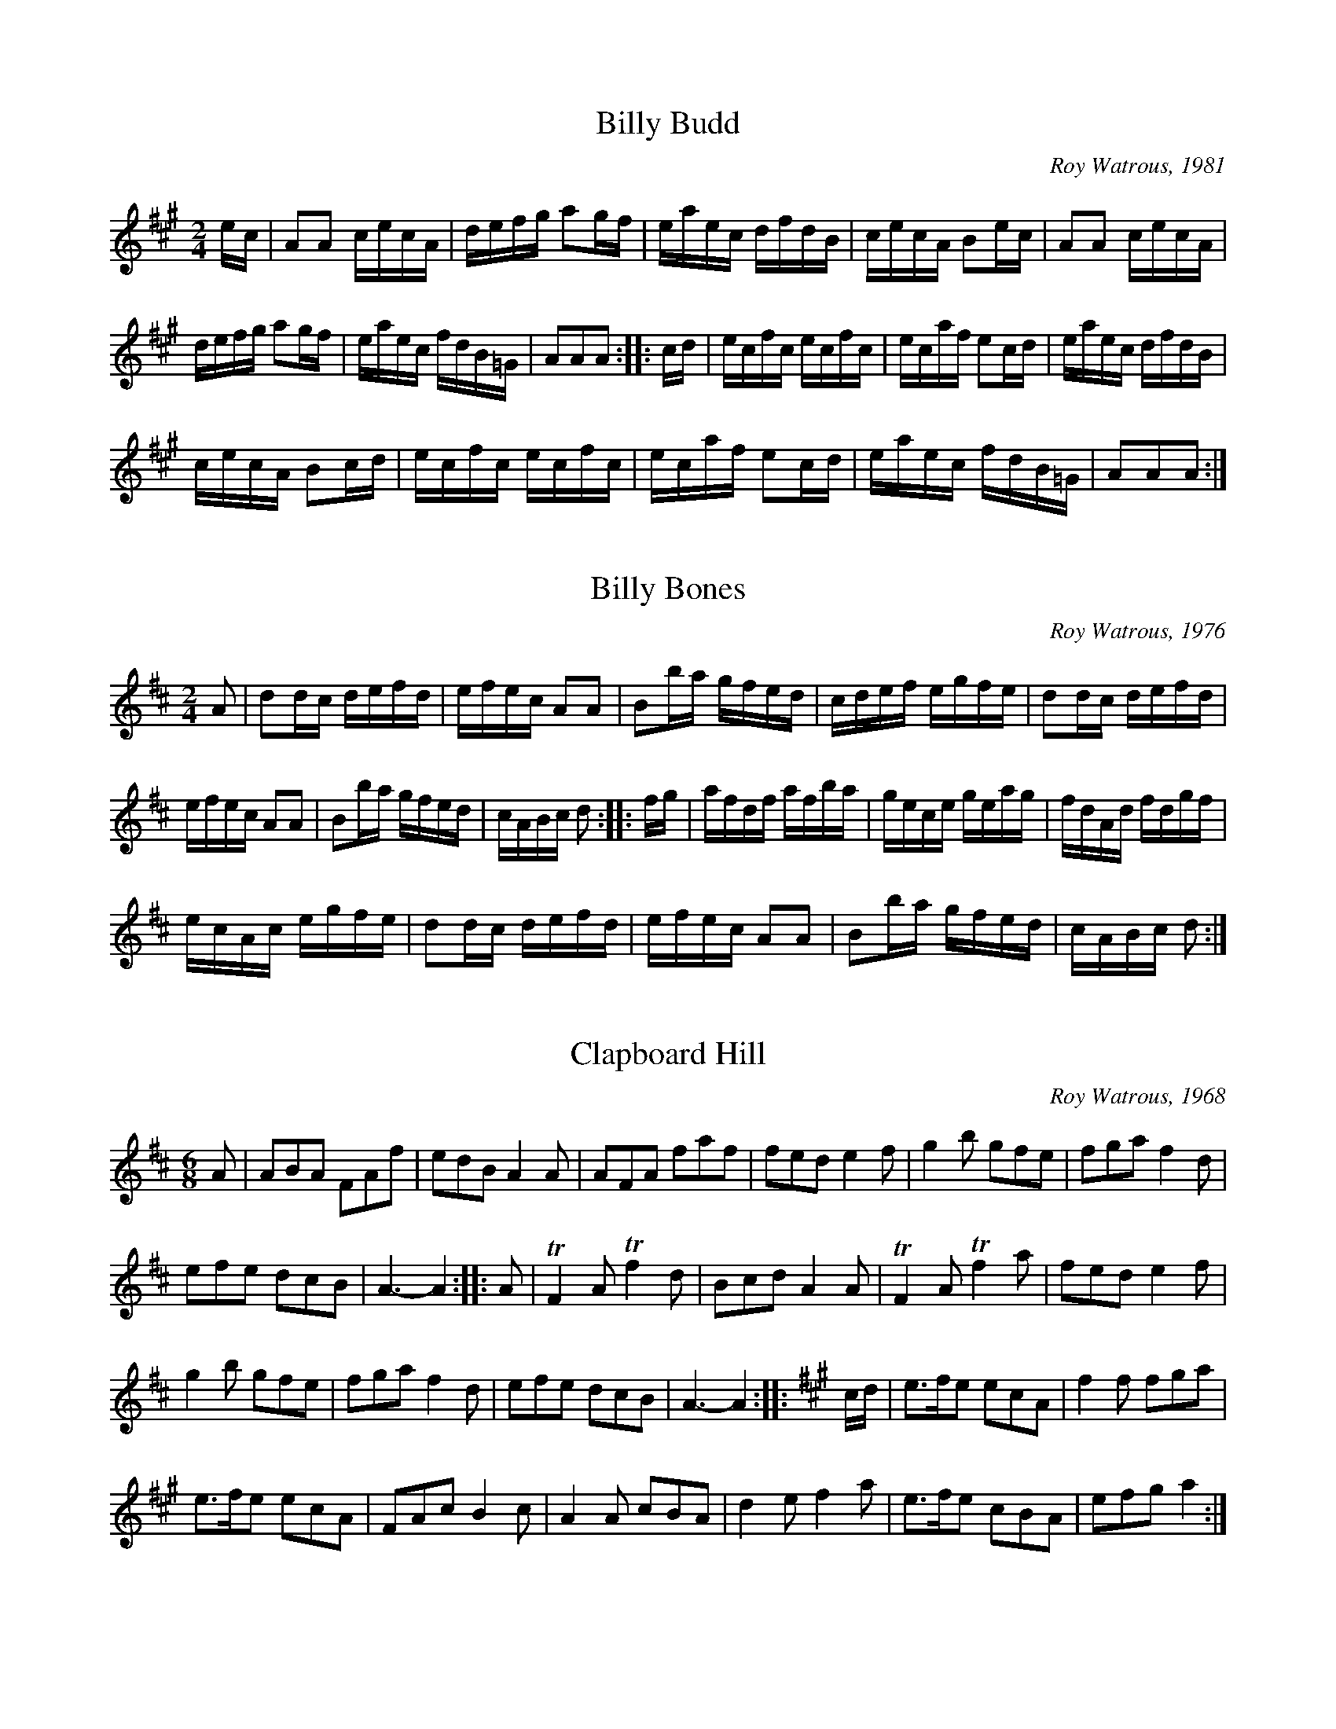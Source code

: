 
%%pagesize 28.00cm
%%printtempo no

X:1
T:Billy Budd
C:Roy Watrous, 1981
M:2/4
L:1/16
Q:1/4=90
K:A
%%MIDI program 72
%%MIDI transpose 8
ec|A2A2 cecA|defg a2gf|eaec dfdB|cecA B2ec|A2A2 cecA|
defg a2gf|eaec fdB=G|A2A2A2::cd|ecfc ecfc|ecaf e2cd|eaec dfdB|
cecA B2cd|ecfc ecfc|ecaf e2cd|eaec fdB=G|A2A2A2:|]

X:2
T:Billy Bones
C:Roy Watrous, 1976
M:2/4
L:1/16
Q:1/4=90
K:D
%%MIDI program 72
%%MIDI transpose 8
A2|d2dc defd|efec A2A2|B2ba gfed|cdef egfe|d2dc defd|
efec A2A2|B2ba gfed|cABc d2::fg|afdf afba|gece geag|fdAd fdgf|
ecAc egfe|d2dc defd|efec A2A2|B2ba gfed|cABc d2:|]

X:3
T:Clapboard Hill
C:Roy Watrous, 1968
S:The Watrous Book, 1992
M:6/8
L:1/8
Q:1/8=270
K:D
%%MIDI program 72
%%MIDI transpose 8
%%MIDI ratio 3 1
A|ABA FAf|edB A2A|AFA faf|fed e2f|g2b gfe|fga f2d|
efe dcB|A3-A2::A|TF2A Tf2d|Bcd A2A|TF2A Tf2a|fed e2f|
g2b gfe|fga f2d|efe dcB|A3-A2::[K:A]c/d/|e>fe ecA|f2f fga|
e>fe ecA|FAc B2c|A2A cBA|d2e f2a|e>fe cBA|efg a2:|]

X:4
T:Crown Point
C:Roy Watrous, 1952
S:The Watrous Book, 1992
M:2/4
L:1/16
Q:1/4=90
K:D
%%MIDI program 72
%%MIDI transpose 8
%%MIDI ratio 3 1
A2|d2d2 f2a2|gfed c2A2|d2de f2f2|edcB A2A2|d2f2 TA2e2|
g2TA2 f2a2|gfed cABc|d2f2d2::z2|c2cd e2A2|e2ef g2A2|
fa2f d2f2|edcB A2A2|d2f2 TA2e2|g2TA2 f2a2|gfed cABc|d2f2d2:|]

X:5
T:Drums and Guns
C:Roy Watrous, 1947
S:The Watrous Book, 1992
M:2/4
L:1/16
Q:1/4=90
K:Bm
%%MIDI program 72
%%MIDI transpose 8
%%MIDI ratio 3 1
F2|BFdF BFdF|Bcde f2de|fbag fede|f2fg fedc|BFdF BFdF|
Bcde f2de|fbag fede|f2f2B2::z2|a2fg a2gf|Te3f g2ef|gAfA eAfA|
gagf efdc|BFdF BFdF|Bcde f2de|fbag fede|f2f2B2:|

X:6
T:Drunken Bass Drummer
C:Roy Watrous, 1959
S:The Watrous Book, 1992
M:2/4
L:1/16
Q:1/4=90
K:D
%%MIDI program 72
%%MIDI transpose 8
%%MIDI ratio 3 1
A2|d2f2 e2g2|fa2f d4|cBcd e2A2|defg a2A2|dz2f ez fg|
fgaf d2ef|gAfA eABc|d2f2 d2::dc|B2 Tf6|gAfA e2cd|eAeA fAaA|
gagf efdc|Bz2c dz ef|gAfA e2fg afeg fedc|B6 fb:|]

X:7
T:Friggin' in the Riggin'
C:Roy Watrous, 1952
S:The Watrous Book, 1992
M:6/8
L:1/8
Q:1/8=270
K:G
%%MIDI program 72
%%MIDI transpose 8
%%MIDI ratio 3 1
d|G2B dBG|efg a2b|gfe dBc|dgB A2B|G2B dBG|
efg a2b|gfe dBc|daf g2::g|f2f fed|gbg d2g|
faf ege|dfe dcA|G2B dBG|efg a2b|gfe dBc|daf g2:|]

X:8
T:Ike Bradley's Drum
C:Roy Watrous, 1970
S:The Watrous Book, 1992
M:6/8
L:1/8
Q:1/8=270
K:G
%%MIDI program 72
%%MIDI transpose 8
%%MIDI ratio 3 1
.g2z g3|efg d3|GBd dBd|eag fef|.g2b g3|
efg d3|GBd eag|fef g3::b2b g2g|efg d3|
GBd dBd|efg a3|b2b Tg3|efg d3|GBd eag|fef g3:|]

X:9
T:The Black Pearl
C:Roy Watrous, 1965
S:The Watrous Book, 1992
M:2/4
L:1/16
Q:1/4=90
K:Bm
%%MIDI program 72
%%MIDI transpose 8
%%MIDI ratio 3 1
F2|B2f2 d2B2|f2B2 d2(3(dcB|A2)a2 e2c2|Aaec Aafd|B2f2 d2B2|f2B2 d2Tf2|
efga gece|d2B2 B2::F2|BfdB fdBf|dBfd B2B2|Aaec aeca|
ecde fedc|BFBd fFBd|fFBd f2f2|efga gece|d2B2 B2:|

X:10
T:Valley Forge
C:Roy Watrous, 1948
S:The Watrous Book, 1992
M:C
L:1/8
Q:1/4=90
K:D
%%MIDI program 72
%%MIDI transpose 8
%%MIDI ratio 3 1
A2|B4-Bg/f/ e/d/c/B/|A4 {ABA}FA df|Bb/a/ g/f/e/d/|c/d/e/f/ gc|d6:|
cd|e2 e>e e2 A/c/e/g/|f2-fe d2 (3dfd|B2 c/d/e/f/ ge cB|A4-Aa/g/ f/e/d/c/|
B4-Bg/f/ e/d/c/B/|A4 {ABA}FA df|Bb/a/ g/f/e/d/ c/d/e/f/ gc|d6 z2|]

X:11
T:Monmouth
C:Roy Watrous, 1951
S:The Watrous Book, 1992
M:2/4
L:1/16
Q:1/4=90
K:A
%%MIDI program 72
%%MIDI transpose 8
%%MIDI ratio 3 1
ec|A2a2 g2a2|baga e2c2|agaf ecAc|dcBA F2E2|A2a2 g2a2|baga e2c2|
agaf ecAc|e2g2 a2::cd|ecAc ecAe|fdBf edA2|agaf ecAc|
dcBA F2cd|ecAc ecAe|fdBf ecA2|agaf ecAc|e2g2 a2:|]

X:12
T:The Road Around the River
C:Roy Watrous, 1984
S:The Watrous Book, 1992
M:2/4
L:1/16
Q:1/4=90
K:D
%%MIDI program 72
%%MIDI transpose 8
%%MIDI ratio 3 1
FG|A2FG A2Tf2|edcd e2fg|a2b2 a2gf|edcB AGFG|A2FG A2Tf2|
edcd e2fg|abaf gecA|dfec d2::cd|e2A2 A2ag|fgef d2fg|
abaf gfed|edcB AGFG|A2FG A2Tf2|edcd e2fg|abaf gecA|dfec d2:|]

X:13
T:McGowan's Motor Car
C:Roy Watrous, 1979
S:The Watrous Book, 1992
M:2/4
L:1/16
Q:1/4=90
K:A
%%MIDI program 72
%%MIDI transpose 8
%%MIDI ratio 3 1
ed|ceA2 A2cB|ABcd e2dc|dfB2 B2BA|GABc dfed|ceA2 A2cB|
ABcd e2dc|dfBd ceAc|BdGB A2::cd|e2a2 a2gf|eaec d2Bc|
dfdB cecA|BABc d2cd|e2a2 a2gf|eaec d2Bc|dfBd ceAc|
BdGB A2::z2|{B}c2{B}c2 {B}c2{B}c2|fa2f agfe|{B}c2{B}c2 fa2f|agfe f4|
a2a2 a2gf|eaec d2Bc|dfBd ceAc|BdGB A2:|]

X:14
T:Muster
C:Roy Watrous
S:The Watrous Book, 1992
M:2/4
L:1/16
Q:1/4=90
K:G
%%MIDI program 72
%%MIDI transpose 8
%%MIDI ratio 3 1
d2|.g2gb agfe|(de)fg B2GA|B2Te2 dBGA|BGAB E2D2|G2gb agfe|
defg B2GA|B2Te2 dBGA|.B2!tenuto!f2 .g2::B2|e3f g2f2|Te2B2 TB2E2|TE2B2 Te2b2|
agfg e2:|[K:D]fe|d3e .d2A2|Bgfe d2cd|e3f .e2c2|Aagf e2de|fz g f ze dz|
B2ef g2fg|a2A2 bagf|egfe d2:|]

X:15
T:Where E'er You Go
C:Roy Watrous, 1986
S:The Watrous Book, 1992
M:3/4
L:1/4
Q:1/4=120
K:D
%%MIDI program 72
%%MIDI transpose 8
%%MIDI ratio 3 1
A,|D2D|EFG|FA2-|A2D|GAB|A2E|F3-|F2A|B2B|
c2B/c/|d2A|F2D|B2A|G2F|E3-|E2A,|D2D|EFG|FA2-|A2D|
GAB|A2E|F3-|F2A|B2B|c2B/c/|d2A|B2G|FAA|GEC|D3-|D2z:|]
W:The grass is green in the meadow
W:The birds singing in the trees
W:The rippling stream, like a young man's dream
W:Flows gently to the sea.
W:But you have gone from our valley
W:My heart is so sad and low
W:But where you are, whether near or far
W:I'll love you wher e'er you go

X:16
T:Pretty Grace
C:Roy Watrous, 1987
S:The Watrous Book, 1992
M:6/8
L:1/8
Q:1/8=270
K:D
%%MIDI program 72
%%MIDI transpose 8
%%MIDI ratio 3 1
A|DFA EGB|Adf e2f|afd gec|def A2A|DFA EGB|
Adf e2f|afd gec|dfe d2::z|b3 a3|gfe f2g|afd gec|def A3|
b3 a3|gfe f2g|afd gec|dfe d2::z|Tf3 efe|def A2f|
aAg fAe|def A2e|Tf3 efe|def A2f|afd gec|dfe d2:|]

X:17
T:Fog Bound
C:Roy Watrous, 1987
S:The Watrous Book, 1992
M:2/4
L:1/16
Q:1/4=90
K:A
%%MIDI program 72
%%MIDI transpose 8
%%MIDI ratio 3 1
cd|e2ef edcd|eagf e2Bc|dfdB cecA|BAGF E2cd|e2ef edcd|
eagf e2Bc|dfed cBAG|A2A2 A2::e2|a2ag aece|=gfgd B2TA2|=GBd=g Acea|
gagf e2Bc|dcde fazf|efec A2c2|dfed cBAG|A2A2 A2:|]

X:18
T:Trenton
C:Roy Watrous, 1948
S:The Watrous Book, 1992
M:2/4
L:1/16
Q:1/4=90
K:Bm
%%MIDI program 72
%%MIDI transpose 8
%%MIDI ratio 3 1
F2|TB3c dcde|fefg f2de|Tf3g fedc|BcdB c2F2|TB3c dcde|
fefg f2ed|cafa eace|d2B2 B2::fg|afdf gecA|dcde f2dc|
Bfcf dfcf|BcdB F2fg|afdf gecA|dcde f2ed|cafa eace|d2B2 B2:|]

X:19
T:The Village Idiot
C:Roy Watrous, 1968
C:(revised 1992)
S:The Watrous Book, 1992
M:6/8
L:1/8
Q:1/8=270
K:Bm
%%MIDI program 72
%%MIDI transpose 8
%%MIDI ratio 3 1
B2Tf B2Tf|Bcd edc|B2 b/b/ bag|fga gfe|Tf2F Tf2F|Bdf b2f|
efa gfe|Tf2F B3::Tf2F B>fb|Tf2F B>fb|eAf gAa|gAf eAd|
Tf2F B>db|Tf2F B>db|eAf gAa|Tf2F B3::b2 b/b/ bag|fga gfe|
f>ga g>fe|fed c2F|B2 b/b/ bag|fga gfe|Tf2F Tf2F|Bdf b3:|]

X:20
T:The Happy Fifer
C:Roy Watrous, 1988
S:The Watrous Book, 1992
M:2/4
L:1/16
Q:1/4=90
K:D
%%MIDI program 72
%%MIDI transpose 8
%%MIDI ratio 3 1
|:FG|A2fe d2cB|Aagf e2fg|azAg zfez|defd AGFG|
A2fe d2cB|Aagf e2fg|abaf gecA|d6::ef|gAfA eAfA|gAfA e2fg|
azAg zfez|defd AGFG|A2fe d2cB|Aagf e2fg|abaf gecA|d6:|

X:21
T:Skirmish at Little Harbor
C:Roy Watrous, 1976
S:The Watrous Book, 1992
M:2/4
L:1/16
Q:1/4=90
K:D
%%MIDI program 72
%%MIDI transpose 8
%%MIDI ratio 3 1
FG|A2F2 A2f2|edcB A2FG|A2F2 Aagf|e4-e2fg|a2b2 a2gf|edcB A2fg|
a2A2 gfe2|d6::FG|A2d2 Tf2gf|edcd e2fg|a2A2 bagf|edcB AGFG|
A2d2 Tf2gf|edcd e2fg|a2A2 gfe2|d6::cd|e2A2 A2ag|fgef d2fe|
dAeA fAgA|a4-a2fg|a2b2 a2gf|edcB A2fg|a2A2 gfe2|d6:|]

X:22
T:West Winds
C:Roy Watrous, 1978
S:The Watrous Book, 1992
M:3/4
L:1/4
Q:1/4=120
K:C
%%MIDI program 72
%%MIDI transpose 8
%%MIDI ratio 3 1
E/F/|G>AG|FED|CDE|A,2G,|C>B,C|EGc|AGE|D2E/F/|
G>AG|FED|CDE|A,2G,|CEG|DFA|G>B,D|C2E|DFA|GBd|
c>BA|G2E|ABc|cGE|A>GE|D2E|G>AG|FED|CDE|A,2G,|
CEG|DFA|G>B,D|C3|]
W:To the sea, to the sea, where the tides gently falling
W:West away, west away, carry me home
W:I must follow the voice of my love softly calling
W:Blow ye winds westerly, westerly blow
W:I followed my star to all lands near and far,
W:West away, west away, carry me home
W:To the land of the sun where the sweet waters flow
W:Blow ye winds westerly, westerly blow
W:
W:I'll soon bid farewell to this land I know well
W:West away, West away, carry me home
W:For the nights are so cold and the days they grow old
W:Blow ye winds westerly, westerly blow
W:My days have grown weary, yet your love is near me
W:West away, west away, carry me home
W:To the green hills that bore me where she's waiting for me
W:Blow ye winds westerly, westerly blow

X:23
T:Concord Bridge
C:Roy Watrous, 1951
S:The Watrous Book, 1992
M:6/8
L:1/8
Q:1/8=270
K:D
%%MIDI program 72
%%MIDI transpose 8
%%MIDI ratio 3 1
z|A2A B2A|F3 Afe|d2A Bcd|e3 d2e|f2d g2e|afd bge|
fed B2d|A3-A2::f|afd DFA|dAf daf|bge EGB|
Acd e2d|Tf2d Bcd|e2g b2g|afd B2d|A3-A2:|]

X:24
T:Will O' the Wisp
C:Roy Watrous
S:The Watrous Book, 1992
M:6/8
L:1/8
Q:1/8=270
K:D
%%MIDI program 72
%%MIDI transpose 8
%%MIDI ratio 3 1
A|d2f afd|gab B2d|cea ABc|dfe cBA|d2f afd|gab B2d|
ega Afe|d3-d2::A|TF2A dfd|eAe gfe|TD2A cde|dfe d2A|
TF2TA Td2Tf|efg b2b|afd Afe|d3-d2::d|cAd eAf|gAf e2d|
cea ABc|dAF D2d|cAd eAf|gAf e2d|cba gec|d3-d2:|]

X:25
T:Gargle Hooch
C:Roy Watrous
S:The Watrous Book, 1992
M:6/8
L:1/8
Q:1/8=270
K:G
%%MIDI program 72
%%MIDI transpose 8
%%MIDI ratio 3 1
{DEF}G2B dBd|ege dBd|G2B dBd|egB A3|{DEF}G2B dBd|ege dga|
.bz2 g3|dgf g3::z|f2f fga|gba ged|e2e dBc|dgB A3|
{DEF}G2B dBd|ege dga|.bz2 g3|dgf g2:|g|fdg adb|gfe d2B|
dgB dgB|dgB A3|{DEF}G2B dBd|ege dga|.bz2 g3|dgf g2:|]

X:26
T:The Jolly Brig 'Brigitta'
C:Roy Watrous, 1986
S:The Watrous Book, 1992
M:2/4
L:1/16
Q:1/4=90
K:D
%%MIDI program 72
%%MIDI transpose 8
%%MIDI ratio 3 1
A2AB AGFG|AFfe d3c|B2Bc BAGA|BGgf e2fg|aAgA fAeA|
def2 A2A2|B2gf edce|d8::b2b2 a2fa|gfed cBAG|
FAdf gfed|cdef e4|b2b2 a2fa|gfed cBAG|FAdf gece|d8:|]

X:27
T:Farewell New England Shores
C:Roy Watrous, 1981
S:The Watrous Book, 1992
M:3/4
L:1/4
Q:1/4=120
K:Bm
%%MIDI program 72
%%MIDI transpose 8
%%MIDI ratio 3 1
F|B2f|e2d|c>BA|B2F|Bdf|a^ge|f3-|ffa|
b2b|a>gf|e2c|A2F|B2f|ecA|B3-B2z|]

X:28
T:Mace in the Face
C:Roy Watrous1974
S:The Watrous Book, 1992
M:6/8
L:1/8
Q:1/8=270
K:Edor
%%MIDI program 72
%%MIDI transpose 8
%%MIDI ratio 3 1
{FE}DFA EGB|Acd e2f|edc Bcd|AFD E2F|DFA EGB|
Acd e2f|edc BAF|E3-E2::d|cAd eAf|gAf eAd|
cde faf|e3 (A3{GFE}|D)FA EGB|Acd e2f|edc BAF|E3-E2:|]

X:29
T:The Wilderness
C:Roy Watrous, 1972
S:The Watrous Book, 1992
M:2/4
L:1/16
Q:1/4=90
K:D
%%MIDI program 72
%%MIDI transpose 8
%%MIDI ratio 3 1
z2|{ABc}d2d2 d2cd|egfe d2cd|e2e2 eagf|edcB Agfe|d2d2 d2cd|egfe d2ef|
gbag fedc|(3efg!beambr1!fe d2::cd|e2A2 a3g|fgef d2ef|g2B2 bagf|
edcB Agfe|d2d2 d2cd|egfe d2ef|gbag fedc|(3efg!beambr1!fe d2:|]

X:30
T:Patriots
C:Roy Watrous, 1950
S:The Watrous Book, 1992
M:2/4
L:1/16
Q:1/4=90
K:Bm
%%MIDI program 72
%%MIDI transpose 8
%%MIDI ratio 3 1
Tf2B2 Bcde|Tf2B2 Bcdf|e2ef edcB|ABcd e2de|Tf2B2 Bcde|
f2ga b2ag|fbag fede|Tf2B2 B4::b2bb b2ag|fefg afdA|a2aa a2gf|
edcd e2de|Tf2B2 Bcde|f2ga b2ag|fbag fede|Tf2B2 B4:|]

X:31
T:The Captains Daughter
T:(originally called "Germantown")
C:Roy Watrous, 1959
S:The Watrous Book, 1992
M:6/8
L:1/8
Q:1/8=270
K:G
%%MIDI program 72
%%MIDI transpose 8
%%MIDI ratio 3 1
{DEF}G2B dBG|cde d2d|g2g efg|dBG AFD|G2B dBG|
cde d2d|gbg afe|def g2::d|g2g b2a|gfe d2B|dgB dgd|
BAG A3|{DEF}G2B dBG|cde d2d|gbg afe|def g2:|]

X:32
T:A Kippet Lee in a Loppin Lor
C:Roy Watrous, 1989
S:The Watrous Book, 1992
M:2/4
L:1/16
Q:1/4=90
K:G
%%MIDI program 72
%%MIDI transpose 8
%%MIDI ratio 3 1
{DEF}G2ba g2fg|agfe d3d|GBdg GBdg|egdB A2D2|G2ba g2fg|
agfe d3d|egdB egdB|dcAB G4::e2e2 e2fg|fedf edBd|e2e2 e2fg|
fafd e3d|b2ba g2fg|agfe d3d|egdB egdB|egfa g4:|]

X:33
T:Fifer's Hornpipe
C:Roy Watrous, 1990
S:The Watrous Book, 1992
M:2/4
L:1/16
Q:1/4=90
K:D
%%MIDI program 72
%%MIDI transpose 8
%%MIDI ratio 3 1
A2|d2d2 d2cd|egfe d2ef|gbag fedf|edcB Agfe|d2d2 d2cd|
egfe d2ef|gbag fedc|d2d2 d2::z2|b2gb a2fa|gfed e2fe|dAeA fAgA|
agfe dcBA|d2d2 d2cd|egfe d2ef|gbag fedc|d2d2 d2:|]

X:34
T:Goin' Ashore
C:Roy Watrous, 1990
S:The Watrous Book, 1992
M:2/4
L:1/16
Q:1/4=90
K:G
%%MIDI program 72
%%MIDI transpose 8
%%MIDI ratio 3 1
(D2|{EF}G2)GF GABA|GABc d4|e2gg B2gg|AcBA GFED|G2GF GABA|
GABc d4|e2gg B2gg|AcBA G2::z2|{def}g2gg e2gg|d2gg B2gg|A2A2 AcBA|
GABc d4|{def}g2gg e2gg|d2gg B2gg|A2A2 AcBA|GDFA G2:|]

X:35
T:Bloody Shiloh
C:Roy Watrous, 1991
S:The Watrous Book, 1992
M:6/8
L:1/8
Q:1/8=270
K:G
%%MIDI program 72
%%MIDI transpose 8
%%MIDI ratio 3 1
{DEF}!p!.G2G (B^AB)|ABA G3|!f!def gdB|!diminuendo(!ABA FED|!diminuendo)!!p!.G2G (B^AB)|ABA G3|
!f!def gdB|ABA G2::z|!f!g2g b2a|gfe d2B|def gdB|!diminuendo(!ABA FED|
!diminuendo)!!p!.G2G (B^AB)|ABA G3|!f!def gdB|ABA G2::d|!ff!(gfg) (e^de)|(gfg) d2d|
(gfg) gdB|!diminuendo(!ABA FED|!diminuendo)!!p!.G2G (B^AB)|ABA G3|!f!def gdB|ABA G2:|]

X:36
T:Newport Lasses
C:Roy Watrous, 1967
S:The Watrous Book, 1992
M:6/8
L:1/8
Q:1/8=270
K:D
%%MIDI program 72
%%MIDI transpose 8
%%MIDI ratio 3 1
.A2A {B}AFG|Afe d2c|.B2B {c}BGA|Bgf e2f|afd gec|
def A2A|Bgf edc|d6::.f2f faf|.e2e ege|.d2d dfd|
Bcd A3|f2f fga|e2e efg|afd gec|d6:|]

X:37
T:Privateer
C:Roy Watrous, 1959
S:The Watrous Book, 1992
M:2/4
L:1/16
Q:1/4=90
K:Emin
%%MIDI program 72
%%MIDI transpose 8
%%MIDI ratio 3 1
BA|G2E2 E2D2|EFGA B2GA|B2e2 efg2|fedf e2::B2|
e2ef g2eg|f2df edB2|B2e2 efg2|fedf e2:|]

X:38
T:Soldiers of France
C:Roy Watrous, 1960
S:The Watrous Book, 1992
M:2/4
L:1/16
Q:1/4=90
K:A
%%MIDI program 72
%%MIDI transpose 8
%%MIDI ratio 3 1
(e^d|e2)A2 c2BA|c2e2 fga2|e2ag a2f2|efec B2(e^d|e2)A2 c2BA|c2e2 fga2|
e2ag afed|c2A2 A2::cB|Acec Acec|Acec f2e2|Acec Acec|
fecA B2cB|Acec Acec|Acec f2e2|agaf efed|c2A2 A2:|

X:39
T:Clam Digger's Jig
C:Roy Watrous, 1991
S:The Watrous Book, 1992
M:6/8
L:1/8
Q:1/8=270
K:D
%%MIDI program 72
%%MIDI transpose 8
%%MIDI ratio 3 1
A|dAf ecA|dfd a2a|bgb afd|Agf e2A|dAf ecA|
dfd a2a|bgb afd|Afe d2::e|Tf3 efe|dcB A3|b2b {b}afd|
Agf e3|Tf3 efe|dcB A2a|bgb afd|Afe d2:|]

X:40
T:The Annie J Hornpipe
C:Roy Watrous, 1992
S:The Watrous Book, 1992
M:2/4
L:1/16
Q:1/4=90
K:D
%%MIDI program 72
%%MIDI transpose 8
%%MIDI ratio 3 1
AG|F2A2 d2df|edcB A2AG|FAdf gfed|e2b2 a2AG|F2A2 d2df|
edcB A2ef|gbag fedc|d2d2 d2::cd|edef e2ef|gfgb a2fg|aAgA fAeA|
dfed cBAG|F2A2 d2df|edcB A2ef|gbag fedc|d2d2 d2:|]

X:41
T:The "Wasp" and the "Frolic"
C:Roy Watrous, 1992
S:The Watrous Book, 1992
M:6/8
L:1/8
Q:1/8=270
K:Amix
%%MIDI program 72
%%MIDI transpose 8
%%MIDI ratio 3 1
A2A AFA|B2A Bcd|fgf efe|d2B Bcd|A2A AFA|
B2A Bcd|fgf edB|A6::f2f fga|e2e efg|fga efg|
fed Bcd|A2A AFA|B2A Bcd|fgf edB|A6:|]

X:42
T:Freddy the Flasher
C:Roy Watrous, 1992
S:The Watrous Book, 1992
M:2/4
L:1/16
Q:1/4=70
K:Bmin
%%MIDI program 72
%%MIDI transpose 8
%%MIDI ratio 3 1
BFBd f2f2|efed cBA2|BFBd fdf2|fa^ge f2fa|b2b2 afa2|
eged cBA2|BFBd f2Tf2|edcA B4::b2b2 a2a2|efed cBA2|BFBf dBdf|
gfeg f4|gfe2 fed2|cedc BAF2|BFBd f2Tf2|edcA B4:|]

X:43
T:The Charter Oak Brigade
C:Roy Watrous, 1992
S:The Watrous Book, 1992
M:2/4
L:1/16
Q:1/4=90
K:D
%%MIDI program 72
%%MIDI transpose 8
%%MIDI ratio 3 1
{ABc}d2f2 a2f2|g2b2 B2d2|cdef gbag|fefg a2Tf2|d2f2 a2f2|
g2b2 B2d2|cdef gbag|Tf2d2 d4||e2ef g2e2|f2fg a2f2|edef gbag|
f2fg a4|e2ef g2e2|f2fg a2f2|edef gbag|f2fe d4||a4-a2f2|
d4-d2f2|edef gbag|f2fg a4|a4-a2f2|d4-d2f2|edef gbag|
f2fe d4||{gf}eAfA edcd|eAfA edcd|edef gagf|edcB A4|
{gf}eAfA edcd|eAfA edcd|edef gbag|f2fe d4|]

